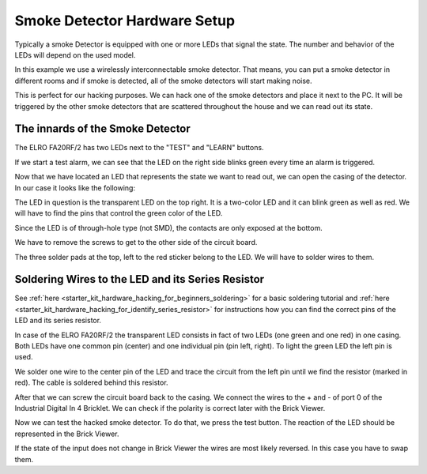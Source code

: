 
.. _starter_kit_hardware_hacking_smoke_detector_hardware_setup:

Smoke Detector Hardware Setup
=============================

Typically a smoke Detector is equipped with one or more LEDs that signal the
state. The number and behavior of the LEDs will depend on the used model.

In this example we use a wirelessly interconnectable smoke detector.
That means, you can put a smoke detector in different rooms
and if smoke is detected, all of the smoke detectors will start making
noise.

This is perfect for our hacking purposes. We can hack one of the
smoke detectors and place it next to the PC. It will be triggered
by the other smoke detectors that are scattered throughout the house
and we can read out its state.


The innards of the Smoke Detector
---------------------------------

The ELRO FA20RF/2 has two LEDs next to the "TEST" and "LEARN" buttons.

.. image:: /Images/Kits/hardware_hacking_smoke_detector_leds_closeup_350.jpg
   :scale: 100 %
   :alt: Smoke detector LEDs
   :align: center
   :target: ../../_images/Kits/hardware_hacking_smoke_detector_open_600.jpg

If we start a test alarm, we can see that the LED on the right side blinks
green every time an alarm is triggered.

Now that we have located an LED that represents the state we want to
read out, we can open the casing of the detector.
In our case it looks like the following:

.. image:: /Images/Kits/hardware_hacking_smoke_detector_open_350.jpg
   :scale: 100 %
   :alt: Smoke detector opened
   :align: center
   :target: ../../_images/Kits/hardware_hacking_smoke_detector_open_1200.jpg

The LED in question is the transparent LED on the top right. It is
a two-color LED and it can blink green as well as red. We will have
to find the pins that control the green color of the LED.

Since the LED is of through-hole type (not SMD), the contacts are only exposed 
at the bottom.

We have to remove the screws to get to the other side of the circuit board.

.. image:: /Images/Kits/hardware_hacking_smoke_detector_inside_350.jpg
   :scale: 100 %
   :alt: Smoke detector bottom opened
   :align: center
   :target: ../../_images/Kits/hardware_hacking_smoke_detector_inside_1200.jpg

The three solder pads at the top, left to the red sticker belong to
the LED. We will have to solder wires to them.

Soldering Wires to the LED and its Series Resistor
--------------------------------------------------

See :ref:`here  <starter_kit_hardware_hacking_for_beginners_soldering>`
for a basic soldering tutorial and 
:ref:`here <starter_kit_hardware_hacking_for_identify_series_resistor>`
for instructions how you can find the correct pins of the LED and its series
resistor.

In case of the ELRO FA20RF/2 the transparent LED consists in fact of two
LEDs (one green and one red) in one casing. Both LEDs have one common pin 
(center) and one individual pin (pin left, right).
To light the green LED the left pin is used.

.. image:: /Images/Kits/hardware_hacking_smoke_detector_soldered_350.jpg
   :scale: 100 %
   :alt: Smoke detector opened with soldered LED
   :align: center
   :target: ../../_images/Kits/hardware_hacking_smoke_detector_soldered_1200.jpg

We solder one wire to the center pin of the LED and trace the circuit from the
left pin until we find the resistor
(marked in red). The cable is soldered behind this resistor.

.. image:: /Images/Kits/hardware_hacking_smoke_detector_soldered_closeup_w_trace_350.jpg
   :scale: 100 %
   :alt: Smoke detector opened with soldered LED closeup
   :align: center
   :target: ../../_images/Kits/hardware_hacking_smoke_detector_soldered_closeup_w_trace_1200.jpg

After that we can screw the circuit board back to the casing.
We connect the wires to the + and - of port 0 of the Industrial Digital In 4
Bricklet. We can check if the polarity is correct later with the Brick Viewer.

.. image:: /Images/Kits/hardware_hacking_smoke_detector_finished_350.jpg
   :scale: 100 %
   :alt: Smoke detector opened with soldered wires to LED connected to Industrial Digital In 4 Bricklet
   :align: center
   :target: ../../_images/Kits/hardware_hacking_smoke_detector_finished_1200.jpg

Now we can test the hacked smoke detector. To do that, we press the test
button. The reaction of the LED should be represented in the 
Brick Viewer. 

.. image:: /Images/Kits/hardware_hacking_doorbell_brickv_350.jpg
   :scale: 100 %
   :alt: Brick Viewer: Industrial Digital In 4
   :align: center
   :target: ../../_images/Kits/hardware_hacking_doorbell_brickv.jpg

If the state of the input does not change in Brick Viewer the wires are most 
likely reversed. In this case you have to swap them.
